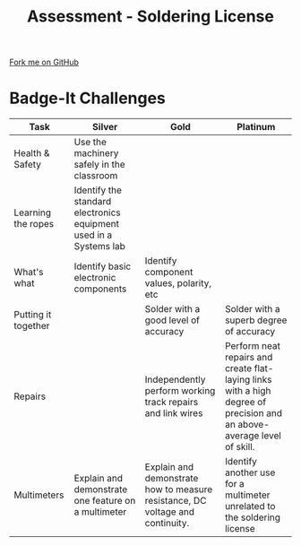 #+STARTUP:indent
#+HTML_HEAD: <link rel="stylesheet" type="text/css" href="css/styles.css"/>
#+HTML_HEAD_EXTRA: <link href='http://fonts.googleapis.com/css?family=Ubuntu+Mono|Ubuntu' rel='stylesheet' type='text/css'>
#+OPTIONS: f:nil author:nil num:1 creator:nil timestamp:nil 
#+TITLE: Assessment - Soldering License
#+AUTHOR: Stephen Brown

#+BEGIN_HTML
<div class=ribbon>
<a href="https://github.com/stsb11/soldering_license">Fork me on GitHub</a>
</div>
#+END_HTML

* COMMENT Use as a template
:PROPERTIES:
:HTML_CONTAINER_CLASS: activity
:END:
** Learn It
:PROPERTIES:
:HTML_CONTAINER_CLASS: learn
:END:

** Research It
:PROPERTIES:
:HTML_CONTAINER_CLASS: research
:END:

** Design It
:PROPERTIES:
:HTML_CONTAINER_CLASS: design
:END:

** Build It
:PROPERTIES:
:HTML_CONTAINER_CLASS: build
:END:

** Test It
:PROPERTIES:
:HTML_CONTAINER_CLASS: test
:END:

** Run It
:PROPERTIES:
:HTML_CONTAINER_CLASS: run
:END:

** Document It
:PROPERTIES:
:HTML_CONTAINER_CLASS: document
:END:

** Code It
:PROPERTIES:
:HTML_CONTAINER_CLASS: code
:END:

** Program It
:PROPERTIES:
:HTML_CONTAINER_CLASS: program
:END:

** Try It
:PROPERTIES:
:HTML_CONTAINER_CLASS: try
:END:

** Badge It
:PROPERTIES:
:HTML_CONTAINER_CLASS: badge
:END:

** Save It
:PROPERTIES:
:HTML_CONTAINER_CLASS: save
:END:

* Badge-It Challenges
:PROPERTIES:
:HTML_CONTAINER_CLASS: activity
:END:
| Task                | Silver                                                            | Gold                                                                          | Platinum                                                                                                               |
|---------------------+-------------------------------------------------------------------+-------------------------------------------------------------------------------+------------------------------------------------------------------------------------------------------------------------|
| Health & Safety     | Use the machinery safely in the classroom                         |                                                                               |                                                                                                                        |
|---------------------+-------------------------------------------------------------------+-------------------------------------------------------------------------------+------------------------------------------------------------------------------------------------------------------------|
| Learning the ropes  | Identify the standard electronics equipment used in a Systems lab |                                                                               |                                                                                                                        |
|---------------------+-------------------------------------------------------------------+-------------------------------------------------------------------------------+------------------------------------------------------------------------------------------------------------------------|
| What's what         | Identify basic electronic components                              | Identify component values, polarity, etc                                      |                                                                                                                        |
|---------------------+-------------------------------------------------------------------+-------------------------------------------------------------------------------+------------------------------------------------------------------------------------------------------------------------|
| Putting it together |                                                                   | Solder with a good level of accuracy                                          | Solder with a superb degree of accuracy                                                                                |
|---------------------+-------------------------------------------------------------------+-------------------------------------------------------------------------------+------------------------------------------------------------------------------------------------------------------------|
| Repairs             |                                                                   | Independently perform working track repairs and link wires                    | Perform neat repairs and create flat-laying links with a high degree of precision and an above-average level of skill. |
|---------------------+-------------------------------------------------------------------+-------------------------------------------------------------------------------+------------------------------------------------------------------------------------------------------------------------|
| Multimeters         | Explain and demonstrate one feature on a multimeter               | Explain and demonstrate how to measure resistance, DC voltage and continuity. | Identify another use for a multimeter unrelated to the soldering license                                               |
|---------------------+-------------------------------------------------------------------+-------------------------------------------------------------------------------+------------------------------------------------------------------------------------------------------------------------|

